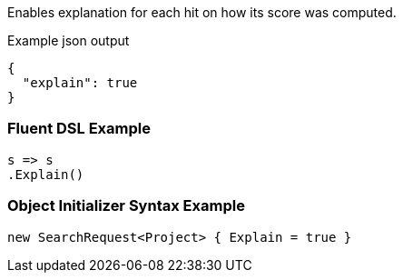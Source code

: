 :ref_current: https://www.elastic.co/guide/en/elasticsearch/reference/current

:github: https://github.com/elastic/elasticsearch-net

:imagesdir: ../../images

Enables explanation for each hit on how its score was computed.

[source,javascript,method="expectjson"]
.Example json output
----
{
  "explain": true
}
----

=== Fluent DSL Example

[source,csharp,method="fluent"]
----
s => s
.Explain()
----

=== Object Initializer Syntax Example

[source,csharp,method="initializer"]
----
new SearchRequest<Project> { Explain = true }
----

